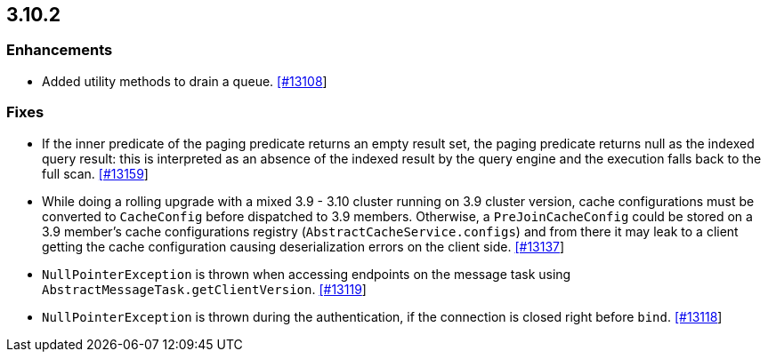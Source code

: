 

== 3.10.2


=== Enhancements

* Added utility methods to drain a queue. https://github.com/hazelcast/hazelcast/pull/13108[[#13108]]

=== Fixes

* If the inner predicate of the paging predicate returns an empty result set, the paging predicate returns null as the indexed query result: this is interpreted as an absence of the indexed result by the query engine and the execution falls back to the full scan. https://github.com/hazelcast/hazelcast/issues/13159[[#13159]]
* While doing a rolling upgrade with a mixed 3.9 - 3.10 cluster running on 3.9 cluster version, cache configurations must be converted to `CacheConfig` before dispatched to 3.9 members. Otherwise, a `PreJoinCacheConfig` could be stored on a 3.9 member's cache configurations registry (`AbstractCacheService.configs`) and from there it may leak to a client getting the cache configuration causing deserialization errors on the client side. https://github.com/hazelcast/hazelcast/issues/13137[[#13137]]
* `NullPointerException` is thrown when accessing endpoints on the message task using `AbstractMessageTask.getClientVersion`. https://github.com/hazelcast/hazelcast/issues/13119[[#13119]]
* `NullPointerException` is thrown during the authentication, if the connection is closed right before `bind`. https://github.com/hazelcast/hazelcast/issues/13118[[#13118]]